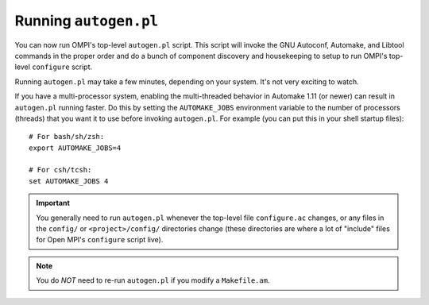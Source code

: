 Running ``autogen.pl``
======================

You can now run OMPI's top-level ``autogen.pl`` script.  This script
will invoke the GNU Autoconf, Automake, and Libtool commands in the
proper order and do a bunch of component discovery and housekeeping to
setup to run OMPI's top-level ``configure`` script.

Running ``autogen.pl`` may take a few minutes, depending on your
system.  It's not very exciting to watch.

If you have a multi-processor system, enabling the multi-threaded
behavior in Automake 1.11 (or newer) can result in ``autogen.pl``
running faster.  Do this by setting the ``AUTOMAKE_JOBS`` environment
variable to the number of processors (threads) that you want it to use
before invoking ``autogen.pl``.  For example (you can put this in your
shell startup files)::

   # For bash/sh/zsh:
   export AUTOMAKE_JOBS=4

   # For csh/tcsh:
   set AUTOMAKE_JOBS 4

.. important:: You generally need to run ``autogen.pl`` whenever the
   top-level file ``configure.ac`` changes, or any files in the
   ``config/`` or ``<project>/config/`` directories change (these
   directories are where a lot of "include" files for Open MPI's
   ``configure`` script live).

.. note:: You do *NOT* need to re-run ``autogen.pl`` if you modify a
   ``Makefile.am``.
